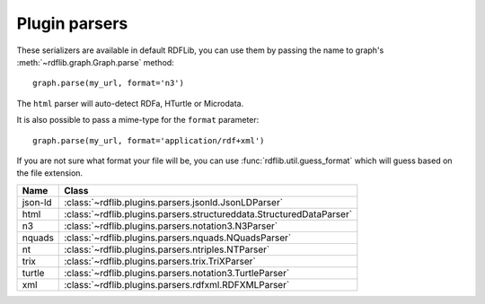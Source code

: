 .. _plugin_parsers: Plugin parsers

==============
Plugin parsers
==============

These serializers are available in default RDFLib, you can use them by 
passing the name to graph's :meth:`~rdflib.graph.Graph.parse` method:: 

	graph.parse(my_url, format='n3')

The ``html`` parser will auto-detect RDFa, HTurtle or Microdata.

It is also possible to pass a mime-type for the ``format`` parameter::
    
	graph.parse(my_url, format='application/rdf+xml')

If you are not sure what format your file will be, you can use :func:`rdflib.util.guess_format` which will guess based on the file extension. 

========= ====================================================================
Name      Class                                                               
========= ====================================================================
json-ld   :class:`~rdflib.plugins.parsers.jsonld.JsonLDParser`
html      :class:`~rdflib.plugins.parsers.structureddata.StructuredDataParser`
n3        :class:`~rdflib.plugins.parsers.notation3.N3Parser`
nquads    :class:`~rdflib.plugins.parsers.nquads.NQuadsParser`
nt        :class:`~rdflib.plugins.parsers.ntriples.NTParser`
trix      :class:`~rdflib.plugins.parsers.trix.TriXParser`
turtle    :class:`~rdflib.plugins.parsers.notation3.TurtleParser`
xml       :class:`~rdflib.plugins.parsers.rdfxml.RDFXMLParser`
========= ====================================================================
